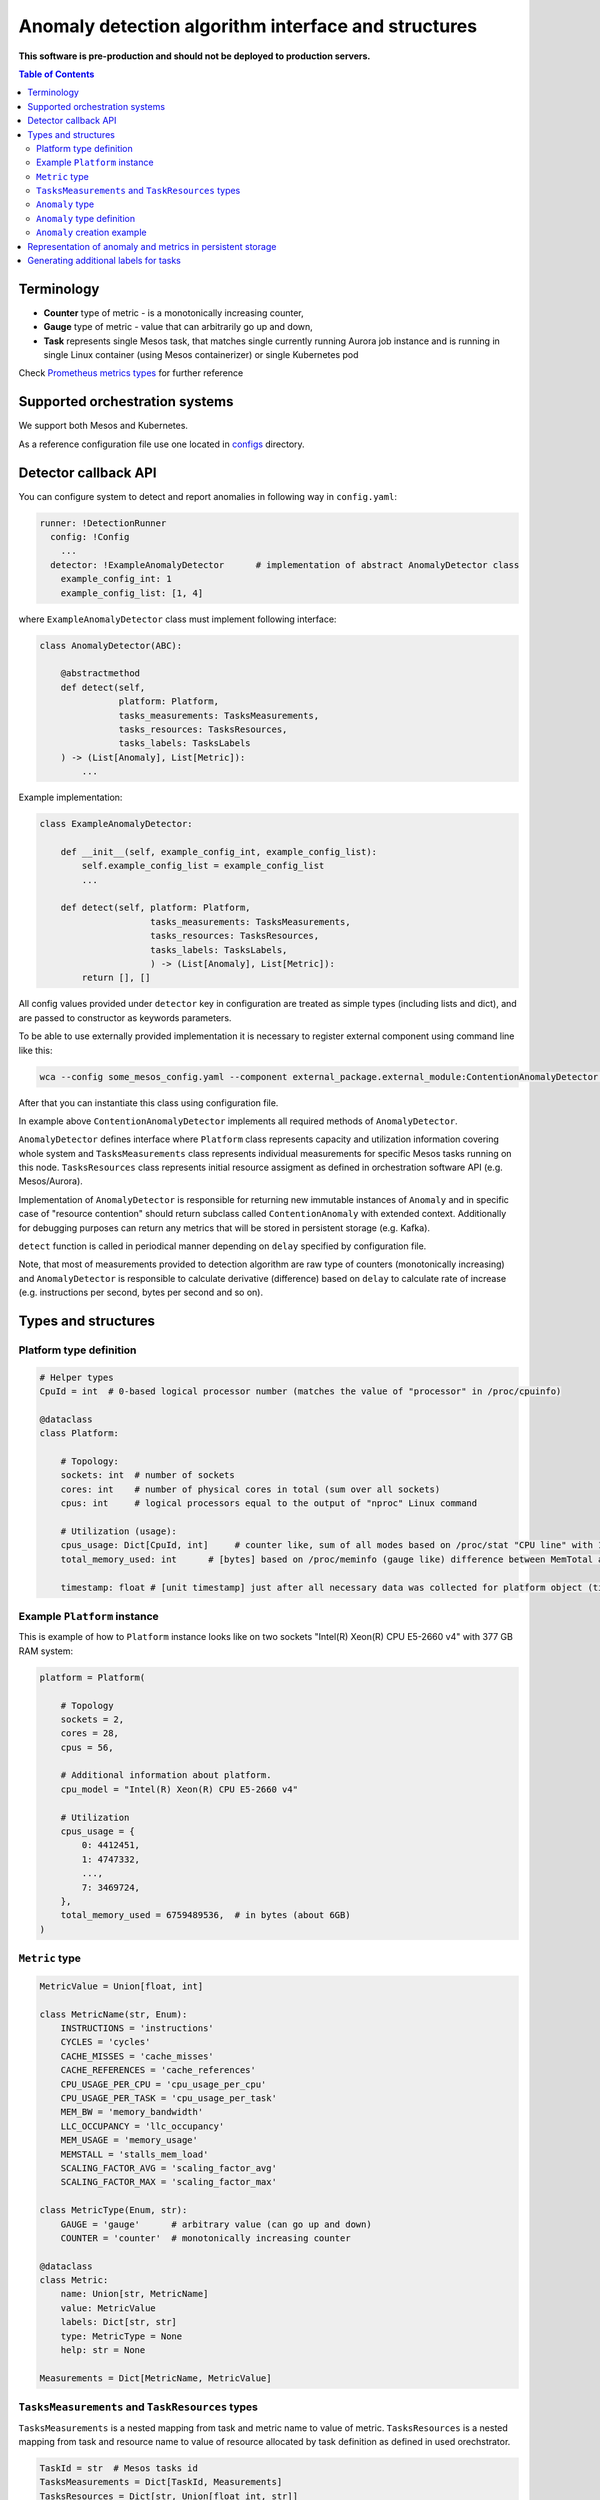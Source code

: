 =========================================================
Anomaly detection algorithm interface and structures
=========================================================

**This software is pre-production and should not be deployed to production servers.**

.. contents:: Table of Contents

Terminology
-----------

- **Counter** type of metric - is a monotonically increasing counter,
- **Gauge** type of metric - value that can arbitrarily go up and down,
- **Task** represents single Mesos task, that matches single currently running Aurora job 
  instance and is running in single Linux container (using Mesos containerizer) or single Kubernetes pod

Check `Prometheus metrics types`_ for further reference

.. _`Prometheus metrics types`: https://prometheus.io/docs/concepts/metric_types


Supported orchestration systems
-------------------------------
We support both Mesos and Kubernetes.

As a reference configuration file use one located in `configs`_ directory.

.. _`configs`: /configs


Detector callback API
----------------------

You can configure system to detect and report anomalies in following way in ``config.yaml``:

.. code-block:: yaml

    runner: !DetectionRunner
      config: !Config
        ...
      detector: !ExampleAnomalyDetector      # implementation of abstract AnomalyDetector class
        example_config_int: 1
        example_config_list: [1, 4]


where ``ExampleAnomalyDetector`` class must implement following interface:

.. code-block:: python

    class AnomalyDetector(ABC):

        @abstractmethod
        def detect(self,
                   platform: Platform,
                   tasks_measurements: TasksMeasurements,
                   tasks_resources: TasksResources,
                   tasks_labels: TasksLabels
        ) -> (List[Anomaly], List[Metric]):
            ...


Example implementation:

.. code-block:: python

    class ExampleAnomalyDetector:

        def __init__(self, example_config_int, example_config_list):
            self.example_config_list = example_config_list
            ...

        def detect(self, platform: Platform,
                         tasks_measurements: TasksMeasurements,
                         tasks_resources: TasksResources,
                         tasks_labels: TasksLabels,
                         ) -> (List[Anomaly], List[Metric]):
            return [], []

All config values provided under ``detector`` key in configuration are treated as simple types (including lists and dict),
and are passed to constructor as keywords parameters.

To be able to use externally provided implementation it is necessary to register external component
using command line like this:

.. code:: bash

     wca --config some_mesos_config.yaml --component external_package.external_module:ContentionAnomalyDetector --level debug

After that you can instantiate this class using configuration file.

In example above ``ContentionAnomalyDetector`` implements all required methods of ``AnomalyDetector``.
            
``AnomalyDetector`` defines interface where ``Platform`` class represents capacity and utilization information 
covering whole system and ``TasksMeasurements`` class represents individual measurements for specific Mesos tasks running on this node.
``TasksResources`` class represents initial resource assigment as defined in orchestration software API (e.g. Mesos/Aurora).

Implementation of ``AnomalyDetector`` is responsible for returning new immutable instances of ``Anomaly`` and in 
specific case of "resource contention" should return subclass called ``ContentionAnomaly`` with extended context.
Additionally for debugging purposes can return any metrics that will be stored in persistent storage (e.g. Kafka).

``detect`` function is called in periodical manner depending on ``delay`` specified by configuration file.

Note, that most of measurements provided to detection algorithm are raw type of counters (monotonically increasing) and 
``AnomalyDetector`` is responsible to calculate derivative (difference) based on ``delay`` to calculate rate of increase 
(e.g. instructions per second, bytes per second and so on).


Types and structures
---------------------

Platform type definition
========================

.. code:: python
    
    # Helper types
    CpuId = int  # 0-based logical processor number (matches the value of "processor" in /proc/cpuinfo)

    @dataclass
    class Platform:
        
        # Topology:
        sockets: int  # number of sockets
        cores: int    # number of physical cores in total (sum over all sockets) 
        cpus: int     # logical processors equal to the output of "nproc" Linux command

        # Utilization (usage):
        cpus_usage: Dict[CpuId, int]     # counter like, sum of all modes based on /proc/stat "CPU line" with 10ms resolution expressed in [ms]
        total_memory_used: int      # [bytes] based on /proc/meminfo (gauge like) difference between MemTotal and MemAvail (or MemFree)

        timestamp: float # [unit timestamp] just after all necessary data was collected for platform object (time.time())


Example ``Platform`` instance
=============================

This is example of how to ``Platform`` instance looks like on two sockets "Intel(R) Xeon(R) CPU E5-2660 v4" with 377 GB RAM system:

.. code-block:: python

    platform = Platform(

        # Topology
        sockets = 2,
        cores = 28,
        cpus = 56,

        # Additional information about platform.
        cpu_model = "Intel(R) Xeon(R) CPU E5-2660 v4"

        # Utilization
        cpus_usage = {
            0: 4412451, 
            1: 4747332,
            ...,
            7: 3469724,
        },
        total_memory_used = 6759489536,  # in bytes (about 6GB)
    )


``Metric`` type
===============


.. code-block:: python

    MetricValue = Union[float, int]

    class MetricName(str, Enum):
        INSTRUCTIONS = 'instructions'
        CYCLES = 'cycles'
        CACHE_MISSES = 'cache_misses'
        CACHE_REFERENCES = 'cache_references'
        CPU_USAGE_PER_CPU = 'cpu_usage_per_cpu'
        CPU_USAGE_PER_TASK = 'cpu_usage_per_task'
        MEM_BW = 'memory_bandwidth'
        LLC_OCCUPANCY = 'llc_occupancy'
        MEM_USAGE = 'memory_usage'
        MEMSTALL = 'stalls_mem_load'
        SCALING_FACTOR_AVG = 'scaling_factor_avg'
        SCALING_FACTOR_MAX = 'scaling_factor_max'

    class MetricType(Enum, str):
        GAUGE = 'gauge'      # arbitrary value (can go up and down)
        COUNTER = 'counter'  # monotonically increasing counter

    @dataclass
    class Metric:
        name: Union[str, MetricName]
        value: MetricValue
        labels: Dict[str, str]
        type: MetricType = None
        help: str = None

    Measurements = Dict[MetricName, MetricValue]


``TasksMeasurements`` and ``TaskResources`` types
=================================================

``TasksMeasurements`` is a nested mapping from task and metric name to value of metric. 
``TasksResources`` is a nested mapping from task and resource name to value of resource allocated
by task definition as defined in used orechstrator.

.. code:: python

    TaskId = str  # Mesos tasks id
    TasksMeasurements = Dict[TaskId, Measurements]
    TasksResources = Dict[str, Union[float int, str]]

    # Example:
    tasks_measurements = {
        'user-devel-cassandra-0-f096985b-1f1e-4f94-b0b7-4728f5b476b2': {
            MetricName.INSTRUCTIONS: 12343141,
            MetricName.CYCLES: 2310124321,
            MetricName.LLC_MISSES: 21212312,
            MetricName.CPU_USAGE: 21212312,
            MetricName.MEM_BW: 21212312,
        },
        'user-devel-memcached-0-31db8f56-ea82-4404-8b58-baac8054900b': {
            MetricName.INSTRUCTIONS: 24233234,
            MetricName.CYCLES: 3110124321,
            MetricName.LLC_MISSES: 3293314311,
            MetricName.CPU_USAGE: 31212312,
            MetricName.MEM_BW: 51212312,
        },
    }

    tasks_resources = {
        'cpus': 8.0,
        'mems': 2000.0,
        'disk': 8000.0,
    }
    # and example call of detect function
    anomalies, detection_metrics = anomaly_detector.detect(platform, tasks_measurements, tasks_resources)


``Anomaly`` type
=================

Anomaly represents instance of abnormal situation.
Every anomaly derives unique identifier to represents combinations of tasks and holds
context where and when (timestamp) this situation occurred.

In special case where tasks ids aren't provided the uuid is empty.

The context depends on type of anomaly. The only supported subtype is ``ContentionAnomaly`` type with the following structure.


``Anomaly`` type definition
===========================


.. code:: python

    class ContendedResource(str, Enum):
        MEMORY_BW = 'memory bandwidth'
        LLC = 'cache'
        CPUS = 'cpus'
        TDP = 'thermal design power'
        UNKN = 'unknown resource'


    @dataclass
    class ContentionAnomaly(Anomaly):
        resource: ContendedResource
        contended_task_id: TaskId
        contending_task_ids: List[TaskId]

        # List of metrics describing context of contention
        metrics: List[Metric]

        # Type of anomaly (will be used to label anomaly metrics)
        anomaly_type = 'contention'

            
``Anomaly`` creation example
============================

Example detection function returning one instance of ``Anomaly``:

.. code:: python

    def detect(platform, tasks_measurements, tasks_resources):

        anomalies = []

        all_tasks_ids = tasks_measurements.keys()

        if platform.total_memory_used > 0.8*platform.total_memory:
            anomalies.append(
                ContentionAnomaly(
                    contended_task_id = all_tasks_ids[0],
                    contending_task_ids = all_tasks_ids[1:],
                    resource = ContendedResource.MEMORY_BW,
                    metrics = [Metric(name="memory_usage_treshold", value=0.8*platform.total_memory type="gauge")]
                )
            )

        return anomalies



Representation of anomaly and metrics in persistent storage
------------------------------------------------------------


All stored information is labeled with platform information such as: *host*, *number of cores*, *number of sockets* and so on.
Additionally single anomaly object is serialized as multiple metrics that can be grouped by ``anomaly.uuid`` field to find correlated tasks.
If anomaly objects contains any additional related metrics, they will be marked with additional label type="anomaly" 
and uuid pointing to original contention instance.

Example message stored in Kafka using Prometheus exposition format:

.. code-block:: python

    # HELP instructions The total number of instructions executed by task.
    # TYPE instructions counter
    instructions{task_id="user-devel-memacache-0-sasd-cccc",sockets="2",cores="8",host="igk-016"} 123123123 1395066363000
    instructions{task_id="user-devel-cassandra-2-aaaa-bbbb",sockets="2",cores="8",host="igk-016"} 123123123 1395066363000
    ...

    # HELP cycles The total number of cycles executed by task.
    # TYPE cycles counter
    cycles{task_id="user-devel-memacache-0-sasd-cccc",sockets="2",cores="8",host="igk-016"} 329331431 1395066363000
    cycles{task_id="user-devel-cassandra-2-aaaa-bbbb",sockets="2",cores="8",host="igk-016"} 329331431 1395066363000
    ...

    # HELP llc_misses The total number of instructions executed by task.
    # TYPE llc_misses counter
    llc_misses{task_id="user-devel-memacache-0-sasd-cccc",sockets="2",cores="8",host="igk-016"} 1329331431 1395066363000
    llc_misses{task_id="user-devel-cassandra-2-aaaa-bbbb",sockets="2",cores="8",host="igk-016"} 3293314311 1395066363000
    ...


    # HELP platform_total_memory_usage_bytes The total usage of RAM in bytes.
    # TYPE platform_total_memory_usage_bytes gauge
    platform_total_memory_usage_bytes{host="igk-016"} 6759489536 1395066363000

    # HELP platform_llc_misses Number of misses system-wide.
    # TYPE platform_llc_misses counter
    platform_llc_misses{host="igk-016"} 1231231231 1395066363000

    # HELP platform_core_usage_ms Number of ms that given cpu was running (in all modes: kernel, user, irq handling and so on...)
    # TYPE platform_core_usage_ms counter
    platform_core_usage_ms{host="igk-016",cpu="0"} 4412451 1395066363000
    platform_core_usage_ms{host="igk-016",cpu="1"} 4747332 1395066363000

    # HELP platform_memory_bw Number of bytes transfered to and from socket and memory.
    # TYPE platform_memory_bw counter
    platform_memory_bw{host="igk-016",socket="0"} 23525923348480 1395066363000
    platform_memory_bw{host="igk-016",socket="1"} 13237177459112 1395066363000



    # HELP anomaly The total number of anomalies detected on host.
    # TYPE anomaly counter
    anomaly{type="contention", contended_task_id="task1", contending_task_id="task2",  resource="memory bandwidth", uuid="1234"} 1
    anomaly{type="contention", contended_task_id="task1", contending_task_id="task3", resource="memory bandwidth", uuid="1234"} 1
    memory_usage_treshold{contended_task_id="task1", uuid="1234", type="anomaly"} 10


**Note** that not all labels comments where showed for readability.


Generating additional labels for tasks
--------------------------------------
A helper functionality of WCA agent is to generate additional labels for a task based on any data
contained in that task object (e.g. based on the task other label value).
That new labels will be attached to tasks metrics and stored.

For that purpose a field **task_label_generators** can be defined in classes derived from ``MeasurementsRunner``.
It is a dictionary, where each key defines a name of new label, and value for that key 
constitutes an object of a class derived from ``TaskLabelGenerator``.

In the example below the class used to generate label is ``TaskLabelRegexGenerator``.
``TaskLabelRegexGenerator`` uses **re.sub** function to extract needed information from another label value
(to see list of available task labels please read `Task's metrics labels for Mesos <mesos.rst>`_ and
`Task's metrics labels for Kubernetes <kubernetes.rst>`_).

In the example below if label ``task_name`` (``source`` parameter) has value ``root/staging/my_important_task`` new labels
will be attached to the task metrics:

- ``application`` with value "my_important_task",
- ``application_version_name`` with empty string.


.. code-block:: yaml

  runner: !DetectionRunner
    config:
      ...
      task_label_generators:
        application: !TaskLabelRegexGenerator
          pattern: '.*\/.*\/(.*)'
          repl: '\1'  # first match group
          source: 'task_name' #default
        application_version_name: !TaskLabelRegexGenerator
          pattern: '.*'
          repl: '' # empty
          source: 'task_name' #default
    ...
